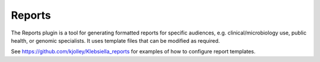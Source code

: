 .. index::
   pair: Reports; genome report

*******
Reports
*******
The Reports plugin is a tool for generating formatted reports for specific
audiences, e.g. clinical/microbiology use, public health, or genomic 
specialists. It uses template files that can be modified as required.

.. image:: /images/data_analysis/reports.png

See https://github.com/kjolley/Klebsiella_reports for examples of how to 
configure report templates.
